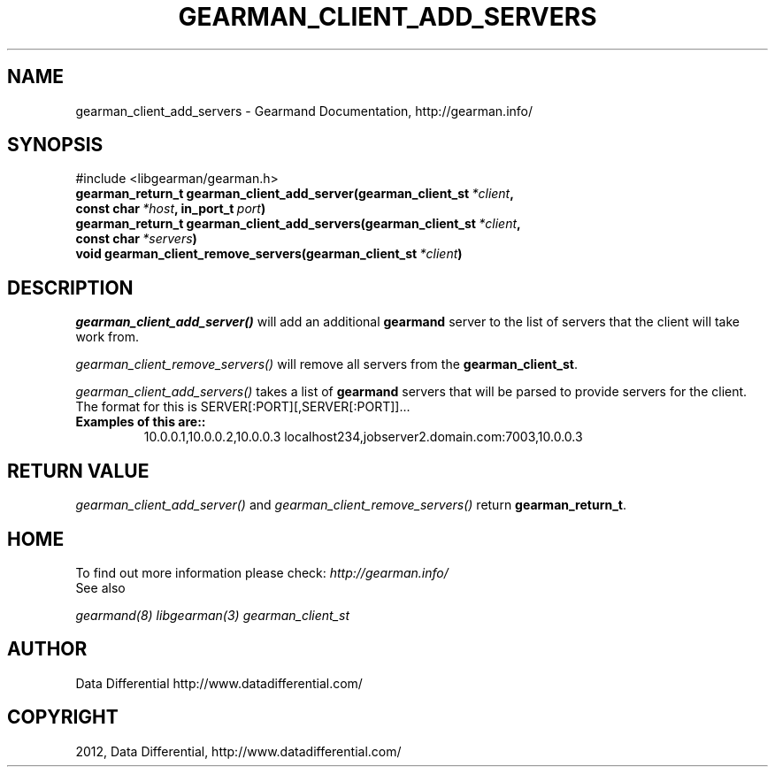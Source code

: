 .TH "GEARMAN_CLIENT_ADD_SERVERS" "3" "August 18, 2012" "0.36" "Gearmand"
.SH NAME
gearman_client_add_servers \- Gearmand Documentation, http://gearman.info/
.
.nr rst2man-indent-level 0
.
.de1 rstReportMargin
\\$1 \\n[an-margin]
level \\n[rst2man-indent-level]
level margin: \\n[rst2man-indent\\n[rst2man-indent-level]]
-
\\n[rst2man-indent0]
\\n[rst2man-indent1]
\\n[rst2man-indent2]
..
.de1 INDENT
.\" .rstReportMargin pre:
. RS \\$1
. nr rst2man-indent\\n[rst2man-indent-level] \\n[an-margin]
. nr rst2man-indent-level +1
.\" .rstReportMargin post:
..
.de UNINDENT
. RE
.\" indent \\n[an-margin]
.\" old: \\n[rst2man-indent\\n[rst2man-indent-level]]
.nr rst2man-indent-level -1
.\" new: \\n[rst2man-indent\\n[rst2man-indent-level]]
.in \\n[rst2man-indent\\n[rst2man-indent-level]]u
..
.\" Man page generated from reStructeredText.
.
.SH SYNOPSIS
.sp
#include <libgearman/gearman.h>
.INDENT 0.0
.TP
.B gearman_return_t gearman_client_add_server(gearman_client_st\fI\ *client\fP, const char\fI\ *host\fP, in_port_t\fI\ port\fP)
.UNINDENT
.INDENT 0.0
.TP
.B gearman_return_t gearman_client_add_servers(gearman_client_st\fI\ *client\fP, const char\fI\ *servers\fP)
.UNINDENT
.INDENT 0.0
.TP
.B void gearman_client_remove_servers(gearman_client_st\fI\ *client\fP)
.UNINDENT
.SH DESCRIPTION
.sp
\fI\%gearman_client_add_server()\fP will add an additional \fBgearmand\fP server to the list of servers that the client will take work from.
.sp
\fI\%gearman_client_remove_servers()\fP will remove all servers from the \fBgearman_client_st\fP.
.sp
\fI\%gearman_client_add_servers()\fP takes a list of \fBgearmand\fP servers that will be parsed to provide servers for the client. The format for this is SERVER[:PORT][,SERVER[:PORT]]...
.INDENT 0.0
.TP
.B Examples of this are::
10.0.0.1,10.0.0.2,10.0.0.3
localhost234,jobserver2.domain.com:7003,10.0.0.3
.UNINDENT
.SH RETURN VALUE
.sp
\fI\%gearman_client_add_server()\fP and \fI\%gearman_client_remove_servers()\fP return \fBgearman_return_t\fP.
.SH HOME
.sp
To find out more information please check:
\fI\%http://gearman.info/\fP
.IP "See also"
.RE
.sp
\fIgearmand(8)\fP \fIlibgearman(3)\fP \fIgearman_client_st\fP
.SH AUTHOR
Data Differential http://www.datadifferential.com/
.SH COPYRIGHT
2012, Data Differential, http://www.datadifferential.com/
.\" Generated by docutils manpage writer.
.\" 
.
